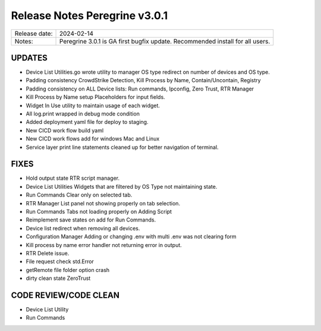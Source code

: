 Release Notes Peregrine v3.0.1
==============================

============= =======================
Release date: 2024-02-14
Notes:        Peregrine 3.0.1 is GA first bugfix update. Recommended install for all users. 
============= =======================

UPDATES
-------

- Device List Utilities.go wrote utility to manager OS type redirect on number of devices and OS type.
- Padding consistency CrowdStrike Detection, Kill Process by Name, Contain/Uncontain, Registry
- Padding consistency on ALL Device lists: Run commands, Ipconfig, Zero Trust, RTR Manager
- Kill Process by Name setup Placeholders for input fields.
- Widget In Use utility to maintain usage of each widget.
- All log.print wrapped in debug mode condition
- Added deployment yaml file for deploy to staging.
- New CICD work flow build yaml
- New CICD work flows add for windows Mac and Linux
- Service layer print line statements cleaned up for better navigation of terminal.

FIXES
-----

- Hold output state RTR script manager.
- Device List Utilities Widgets that are filtered by OS Type not maintaining state.
- Run Commands Clear only on selected tab.
- RTR Manager List panel not showing properly on tab selection.
- Run Commands Tabs not loading properly on Adding Script
- Reimplement save states on add for Run Commands.
- Device list redirect when removing all devices.
- Configuration Manager Adding or changing .env with multi .env was not clearing form
- Kill process by name error handler not returning error in output.
- RTR Delete issue.
- File request check std.Error
- getRemote file folder option crash
- dirty clean state ZeroTrust

CODE REVIEW/CODE CLEAN
----------------------

- Device List Utility
- Run Commands
